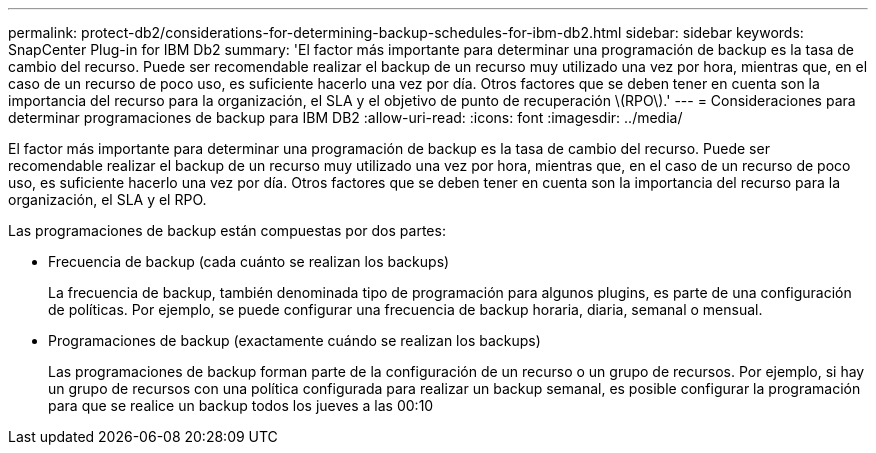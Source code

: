 ---
permalink: protect-db2/considerations-for-determining-backup-schedules-for-ibm-db2.html 
sidebar: sidebar 
keywords: SnapCenter Plug-in for IBM Db2 
summary: 'El factor más importante para determinar una programación de backup es la tasa de cambio del recurso. Puede ser recomendable realizar el backup de un recurso muy utilizado una vez por hora, mientras que, en el caso de un recurso de poco uso, es suficiente hacerlo una vez por día. Otros factores que se deben tener en cuenta son la importancia del recurso para la organización, el SLA y el objetivo de punto de recuperación \(RPO\).' 
---
= Consideraciones para determinar programaciones de backup para IBM DB2
:allow-uri-read: 
:icons: font
:imagesdir: ../media/


[role="lead"]
El factor más importante para determinar una programación de backup es la tasa de cambio del recurso. Puede ser recomendable realizar el backup de un recurso muy utilizado una vez por hora, mientras que, en el caso de un recurso de poco uso, es suficiente hacerlo una vez por día. Otros factores que se deben tener en cuenta son la importancia del recurso para la organización, el SLA y el RPO.

Las programaciones de backup están compuestas por dos partes:

* Frecuencia de backup (cada cuánto se realizan los backups)
+
La frecuencia de backup, también denominada tipo de programación para algunos plugins, es parte de una configuración de políticas. Por ejemplo, se puede configurar una frecuencia de backup horaria, diaria, semanal o mensual.

* Programaciones de backup (exactamente cuándo se realizan los backups)
+
Las programaciones de backup forman parte de la configuración de un recurso o un grupo de recursos. Por ejemplo, si hay un grupo de recursos con una política configurada para realizar un backup semanal, es posible configurar la programación para que se realice un backup todos los jueves a las 00:10


